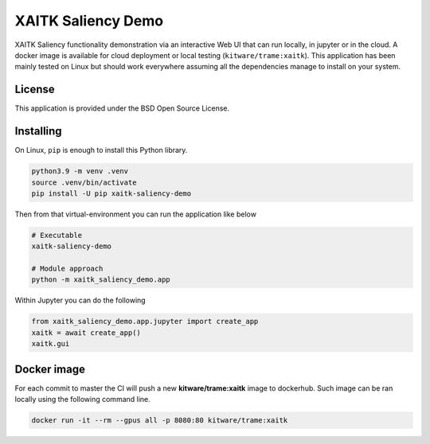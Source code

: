 ===================
XAITK Saliency Demo
===================

XAITK Saliency functionality demonstration via an interactive Web UI that can run locally, in jupyter or in the cloud.
A docker image is available for cloud deployment or local testing (``kitware/trame:xaitk``).
This application has been mainly tested on Linux but should work everywhere assuming all the dependencies manage to install on your system.

|image_1| |image_2| |image_3| |image_4|

.. |image_1| image:: https://raw.githubusercontent.com/XAITK/xaitk-saliency-web-demo/master/gallery/xaitk-classification-rise-4.jpg
  :width: 20%
.. |image_2| image:: https://raw.githubusercontent.com/XAITK/xaitk-saliency-web-demo/master/gallery/xaitk-classification-sliding-window.jpg
  :width: 20%
.. |image_3| image:: https://raw.githubusercontent.com/XAITK/xaitk-saliency-web-demo/master/gallery/xaitk-detection-retina.jpg
  :width: 20%
.. |image_4| image:: https://raw.githubusercontent.com/XAITK/xaitk-saliency-web-demo/master/gallery/xaitk-similarity-1.jpg
  :width: 20%


License
-------

This application is provided under the BSD Open Source License.


Installing
----------

On Linux, ``pip`` is enough to install this Python library.

.. code-block:: console

    python3.9 -m venv .venv
    source .venv/bin/activate
    pip install -U pip xaitk-saliency-demo

Then from that virtual-environment you can run the application like below

.. code-block:: console

    # Executable
    xaitk-saliency-demo

    # Module approach
    python -m xaitk_saliency_demo.app

Within Jupyter you can do the following

.. code-block:: console

    from xaitk_saliency_demo.app.jupyter import create_app
    xaitk = await create_app()
    xaitk.gui



Docker image
------------

For each commit to master the CI will push a new **kitware/trame:xaitk** image to dockerhub.
Such image can be ran locally using the following command line.

.. code-block:: console

    docker run -it --rm --gpus all -p 8080:80 kitware/trame:xaitk
